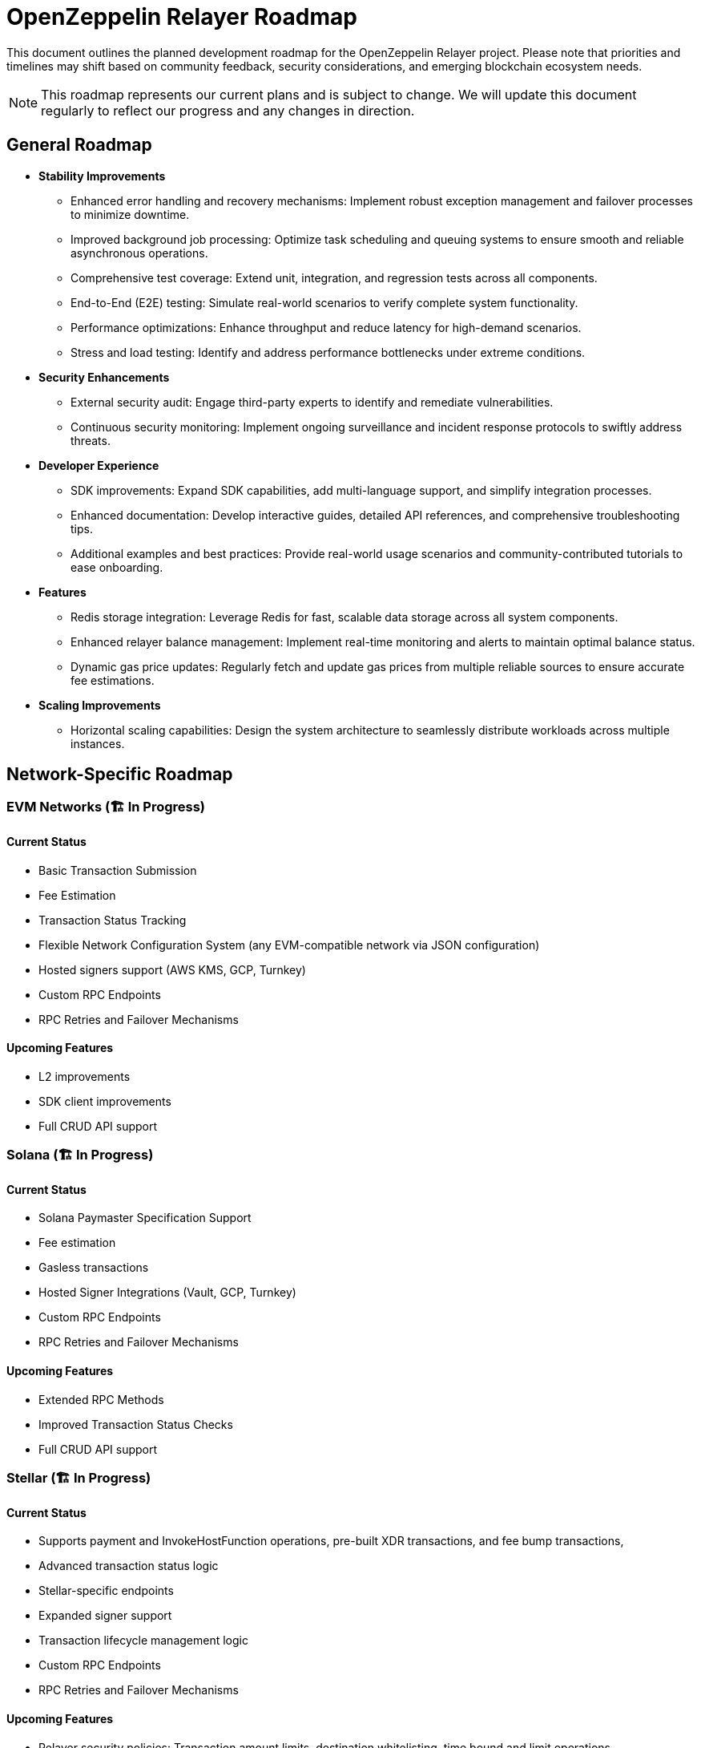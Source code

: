 = OpenZeppelin Relayer Roadmap
:description: Development roadmap and future plans for the OpenZeppelin Relayer project

This document outlines the planned development roadmap for the OpenZeppelin Relayer project. Please note that priorities and timelines may shift based on community feedback, security considerations, and emerging blockchain ecosystem needs.

[NOTE]
====
This roadmap represents our current plans and is subject to change. We will update this document regularly to reflect our progress and any changes in direction.
====

== General Roadmap

* *Stability Improvements*
** Enhanced error handling and recovery mechanisms: Implement robust exception management and failover processes to minimize downtime.
** Improved background job processing: Optimize task scheduling and queuing systems to ensure smooth and reliable asynchronous operations.
** Comprehensive test coverage: Extend unit, integration, and regression tests across all components.
** End-to-End (E2E) testing: Simulate real-world scenarios to verify complete system functionality.
** Performance optimizations: Enhance throughput and reduce latency for high-demand scenarios.
** Stress and load testing: Identify and address performance bottlenecks under extreme conditions.

* *Security Enhancements*
** External security audit: Engage third-party experts to identify and remediate vulnerabilities.
** Continuous security monitoring: Implement ongoing surveillance and incident response protocols to swiftly address threats.

* *Developer Experience*
** SDK improvements: Expand SDK capabilities, add multi-language support, and simplify integration processes.
** Enhanced documentation: Develop interactive guides, detailed API references, and comprehensive troubleshooting tips.
** Additional examples and best practices: Provide real-world usage scenarios and community-contributed tutorials to ease onboarding.

* *Features*
** Redis storage integration: Leverage Redis for fast, scalable data storage across all system components.
** Enhanced relayer balance management: Implement real-time monitoring and alerts to maintain optimal balance status.
** Dynamic gas price updates: Regularly fetch and update gas prices from multiple reliable sources to ensure accurate fee estimations.

* *Scaling Improvements*
** Horizontal scaling capabilities: Design the system architecture to seamlessly distribute workloads across multiple instances.

== Network-Specific Roadmap

=== EVM Networks (🏗️ In Progress)

==== Current Status
* Basic Transaction Submission
* Fee Estimation
* Transaction Status Tracking
* Flexible Network Configuration System (any EVM-compatible network via JSON configuration)
* Hosted signers support (AWS KMS, GCP, Turnkey)
* Custom RPC Endpoints
* RPC Retries and Failover Mechanisms

==== Upcoming Features
* L2 improvements
* SDK client improvements
* Full CRUD API support


=== Solana (🏗️ In Progress)

==== Current Status
* Solana Paymaster Specification Support
* Fee estimation
* Gasless transactions
* Hosted Signer Integrations (Vault, GCP, Turnkey)
* Custom RPC Endpoints
* RPC Retries and Failover Mechanisms


==== Upcoming Features
* Extended RPC Methods
* Improved Transaction Status Checks
* Full CRUD API support


=== Stellar (🏗️ In Progress)

==== Current Status
* Supports payment and InvokeHostFunction operations, pre-built XDR transactions, and fee bump transactions,
* Advanced transaction status logic
* Stellar-specific endpoints
* Expanded signer support
* Transaction lifecycle management logic
* Custom RPC Endpoints
* RPC Retries and Failover Mechanisms


==== Upcoming Features
* Relayer security policies: Transaction amount limits, destination whitelisting, time bound and limit operations
* Hosted signers
* Full CRUD API support

=== Midnight (🚧 Alpha)

==== Current Status
* Basic transaction submission
* Network configuration with indexer and prover integration
* Transaction status tracking
* WebSocket RPC support
* Local prover service integration

==== Upcoming Features
* TBA

== Community and Documentation

=== Continuous
* *Documentation*
** Comprehensive API reference
** Tutorials and guides
** Integration examples

* *Community Engagement*
** Contributing guidelines
** Support for community-driven improvements

== Notes on Prioritization

[IMPORTANT]
====
Our development priorities are influenced by several factors:

. *Security*: Security enhancements always take precedence
. *Stability*: Ensuring reliable operation across all supported networks
. *Community Feedback*: Features requested by the community
. *Ecosystem Developments*: Adapting to changes in blockchain protocols
====

This roadmap is a living document and will be updated regularly to reflect changing priorities and completed milestones. We welcome community input on our direction and priorities.

To contribute to discussions about the roadmap, please join our community channels or open an issue on our GitHub repository with your suggestions.
